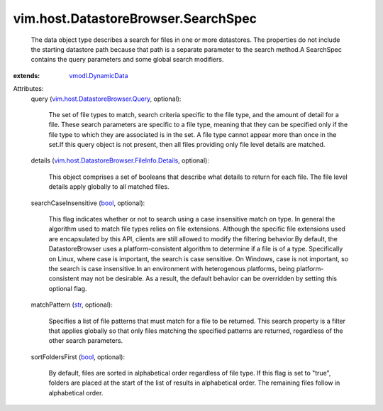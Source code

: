 .. _str: https://docs.python.org/2/library/stdtypes.html

.. _bool: https://docs.python.org/2/library/stdtypes.html

.. _vmodl.DynamicData: ../../../vmodl/DynamicData.rst

.. _vim.host.DatastoreBrowser.Query: ../../../vim/host/DatastoreBrowser/Query.rst

.. _vim.host.DatastoreBrowser.FileInfo.Details: ../../../vim/host/DatastoreBrowser/FileInfo/Details.rst


vim.host.DatastoreBrowser.SearchSpec
====================================
  The data object type describes a search for files in one or more datastores. The properties do not include the starting datastore path because that path is a separate parameter to the search method.A SearchSpec contains the query parameters and some global search modifiers.
:extends: vmodl.DynamicData_

Attributes:
    query (`vim.host.DatastoreBrowser.Query`_, optional):

       The set of file types to match, search criteria specific to the file type, and the amount of detail for a file. These search parameters are specific to a file type, meaning that they can be specified only if the file type to which they are associated is in the set. A file type cannot appear more than once in the set.If this query object is not present, then all files providing only file level details are matched.
    details (`vim.host.DatastoreBrowser.FileInfo.Details`_, optional):

       This object comprises a set of booleans that describe what details to return for each file. The file level details apply globally to all matched files.
    searchCaseInsensitive (`bool`_, optional):

       This flag indicates whether or not to search using a case insensitive match on type. In general the algorithm used to match file types relies on file extensions. Although the specific file extensions used are encapsulated by this API, clients are still allowed to modify the filtering behavior.By default, the DatastoreBrowser uses a platform-consistent algorithm to determine if a file is of a type. Specifically on Linux, where case is important, the search is case sensitive. On Windows, case is not important, so the search is case insensitive.In an environment with heterogenous platforms, being platform-consistent may not be desirable. As a result, the default behavior can be overridden by setting this optional flag.
    matchPattern (`str`_, optional):

       Specifies a list of file patterns that must match for a file to be returned. This search property is a filter that applies globally so that only files matching the specified patterns are returned, regardless of the other search parameters.
    sortFoldersFirst (`bool`_, optional):

       By default, files are sorted in alphabetical order regardless of file type. If this flag is set to "true", folders are placed at the start of the list of results in alphabetical order. The remaining files follow in alphabetical order.
